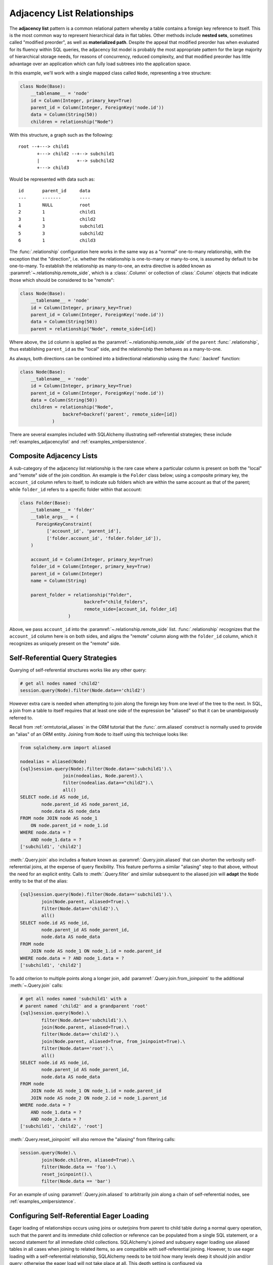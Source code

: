 .. _self_referential:

Adjacency List Relationships
----------------------------

The **adjacency list** pattern is a common relational pattern whereby a table
contains a foreign key reference to itself. This is the most common
way to represent hierarchical data in flat tables.  Other methods
include **nested sets**, sometimes called "modified preorder",
as well as **materialized path**.  Despite the appeal that modified preorder
has when evaluated for its fluency within SQL queries, the adjacency list model is
probably the most appropriate pattern for the large majority of hierarchical
storage needs, for reasons of concurrency, reduced complexity, and that
modified preorder has little advantage over an application which can fully
load subtrees into the application space.

In this example, we'll work with a single mapped
class called ``Node``, representing a tree structure:

.. sourcecode:: python

    class Node(Base):
        __tablename__ = 'node'
        id = Column(Integer, primary_key=True)
        parent_id = Column(Integer, ForeignKey('node.id'))
        data = Column(String(50))
        children = relationship("Node")

With this structure, a graph such as the following::

    root --+---> child1
           +---> child2 --+--> subchild1
           |              +--> subchild2
           +---> child3

Would be represented with data such as::

    id       parent_id     data
    ---      -------       ----
    1        NULL          root
    2        1             child1
    3        1             child2
    4        3             subchild1
    5        3             subchild2
    6        1             child3

The :func:`.relationship` configuration here works in the
same way as a "normal" one-to-many relationship, with the
exception that the "direction", i.e. whether the relationship
is one-to-many or many-to-one, is assumed by default to
be one-to-many.   To establish the relationship as many-to-one,
an extra directive is added known as :paramref:`~.relationship.remote_side`, which
is a :class:`.Column` or collection of :class:`.Column` objects
that indicate those which should be considered to be "remote":

.. sourcecode:: python

    class Node(Base):
        __tablename__ = 'node'
        id = Column(Integer, primary_key=True)
        parent_id = Column(Integer, ForeignKey('node.id'))
        data = Column(String(50))
        parent = relationship("Node", remote_side=[id])

Where above, the ``id`` column is applied as the :paramref:`~.relationship.remote_side`
of the ``parent`` :func:`.relationship`, thus establishing
``parent_id`` as the "local" side, and the relationship
then behaves as a many-to-one.

As always, both directions can be combined into a bidirectional
relationship using the :func:`.backref` function:

.. sourcecode:: python

    class Node(Base):
        __tablename__ = 'node'
        id = Column(Integer, primary_key=True)
        parent_id = Column(Integer, ForeignKey('node.id'))
        data = Column(String(50))
        children = relationship("Node",
                    backref=backref('parent', remote_side=[id])
                )

There are several examples included with SQLAlchemy illustrating
self-referential strategies; these include :ref:`examples_adjacencylist` and
:ref:`examples_xmlpersistence`.

Composite Adjacency Lists
~~~~~~~~~~~~~~~~~~~~~~~~~

A sub-category of the adjacency list relationship is the rare
case where a particular column is present on both the "local" and
"remote" side of the join condition.  An example is the ``Folder``
class below; using a composite primary key, the ``account_id``
column refers to itself, to indicate sub folders which are within
the same account as that of the parent; while ``folder_id`` refers
to a specific folder within that account:

.. sourcecode:: python

    class Folder(Base):
        __tablename__ = 'folder'
        __table_args__ = (
          ForeignKeyConstraint(
              ['account_id', 'parent_id'],
              ['folder.account_id', 'folder.folder_id']),
        )

        account_id = Column(Integer, primary_key=True)
        folder_id = Column(Integer, primary_key=True)
        parent_id = Column(Integer)
        name = Column(String)

        parent_folder = relationship("Folder",
                            backref="child_folders",
                            remote_side=[account_id, folder_id]
                      )

Above, we pass ``account_id`` into the :paramref:`~.relationship.remote_side` list.
:func:`.relationship` recognizes that the ``account_id`` column here
is on both sides, and aligns the "remote" column along with the
``folder_id`` column, which it recognizes as uniquely present on
the "remote" side.

.. versionadded:: 0.8
    Support for self-referential composite keys in :func:`.relationship`
    where a column points to itself.

Self-Referential Query Strategies
~~~~~~~~~~~~~~~~~~~~~~~~~~~~~~~~~

Querying of self-referential structures works like any other query:

.. sourcecode:: python

    # get all nodes named 'child2'
    session.query(Node).filter(Node.data=='child2')

However extra care is needed when attempting to join along
the foreign key from one level of the tree to the next.  In SQL,
a join from a table to itself requires that at least one side of the
expression be "aliased" so that it can be unambiguously referred to.

Recall from :ref:`ormtutorial_aliases` in the ORM tutorial that the
:func:`.orm.aliased` construct is normally used to provide an "alias" of
an ORM entity.  Joining from ``Node`` to itself using this technique
looks like:

.. sourcecode:: python+sql

    from sqlalchemy.orm import aliased

    nodealias = aliased(Node)
    {sql}session.query(Node).filter(Node.data=='subchild1').\
                    join(nodealias, Node.parent).\
                    filter(nodealias.data=="child2").\
                    all()
    SELECT node.id AS node_id,
            node.parent_id AS node_parent_id,
            node.data AS node_data
    FROM node JOIN node AS node_1
        ON node.parent_id = node_1.id
    WHERE node.data = ?
        AND node_1.data = ?
    ['subchild1', 'child2']

:meth:`.Query.join` also includes a feature known as
:paramref:`.Query.join.aliased` that can shorten the verbosity self-
referential joins, at the expense of query flexibility.  This feature
performs a similar "aliasing" step to that above, without the need for
an explicit entity.   Calls to :meth:`.Query.filter` and similar
subsequent to the aliased join will **adapt** the ``Node`` entity to
be that of the alias:

.. sourcecode:: python+sql

    {sql}session.query(Node).filter(Node.data=='subchild1').\
            join(Node.parent, aliased=True).\
            filter(Node.data=='child2').\
            all()
    SELECT node.id AS node_id,
            node.parent_id AS node_parent_id,
            node.data AS node_data
    FROM node
        JOIN node AS node_1 ON node_1.id = node.parent_id
    WHERE node.data = ? AND node_1.data = ?
    ['subchild1', 'child2']

To add criterion to multiple points along a longer join, add
:paramref:`.Query.join.from_joinpoint` to the additional
:meth:`~.Query.join` calls:

.. sourcecode:: python+sql

    # get all nodes named 'subchild1' with a
    # parent named 'child2' and a grandparent 'root'
    {sql}session.query(Node).\
            filter(Node.data=='subchild1').\
            join(Node.parent, aliased=True).\
            filter(Node.data=='child2').\
            join(Node.parent, aliased=True, from_joinpoint=True).\
            filter(Node.data=='root').\
            all()
    SELECT node.id AS node_id,
            node.parent_id AS node_parent_id,
            node.data AS node_data
    FROM node
        JOIN node AS node_1 ON node_1.id = node.parent_id
        JOIN node AS node_2 ON node_2.id = node_1.parent_id
    WHERE node.data = ?
        AND node_1.data = ?
        AND node_2.data = ?
    ['subchild1', 'child2', 'root']

:meth:`.Query.reset_joinpoint` will also remove the "aliasing" from filtering
calls:

.. sourcecode:: python

    session.query(Node).\
            join(Node.children, aliased=True).\
            filter(Node.data == 'foo').\
            reset_joinpoint().\
            filter(Node.data == 'bar')

For an example of using :paramref:`.Query.join.aliased` to
arbitrarily join along a chain of self-referential nodes, see
:ref:`examples_xmlpersistence`.

.. _self_referential_eager_loading:

Configuring Self-Referential Eager Loading
~~~~~~~~~~~~~~~~~~~~~~~~~~~~~~~~~~~~~~~~~~

Eager loading of relationships occurs using joins or outerjoins from parent to
child table during a normal query operation, such that the parent and its
immediate child collection or reference can be populated from a single SQL
statement, or a second statement for all immediate child collections.
SQLAlchemy's joined and subquery eager loading use aliased tables in all cases
when joining to related items, so are compatible with self-referential
joining. However, to use eager loading with a self-referential relationship,
SQLAlchemy needs to be told how many levels deep it should join and/or query;
otherwise the eager load will not take place at all. This depth setting is
configured via :paramref:`~.relationships.join_depth`:

.. sourcecode:: python+sql

    class Node(Base):
        __tablename__ = 'node'
        id = Column(Integer, primary_key=True)
        parent_id = Column(Integer, ForeignKey('node.id'))
        data = Column(String(50))
        children = relationship("Node",
                        lazy="joined",
                        join_depth=2)

    {sql}session.query(Node).all()
    SELECT node_1.id AS node_1_id,
            node_1.parent_id AS node_1_parent_id,
            node_1.data AS node_1_data,
            node_2.id AS node_2_id,
            node_2.parent_id AS node_2_parent_id,
            node_2.data AS node_2_data,
            node.id AS node_id,
            node.parent_id AS node_parent_id,
            node.data AS node_data
    FROM node
        LEFT OUTER JOIN node AS node_2
            ON node.id = node_2.parent_id
        LEFT OUTER JOIN node AS node_1
            ON node_2.id = node_1.parent_id
    []

